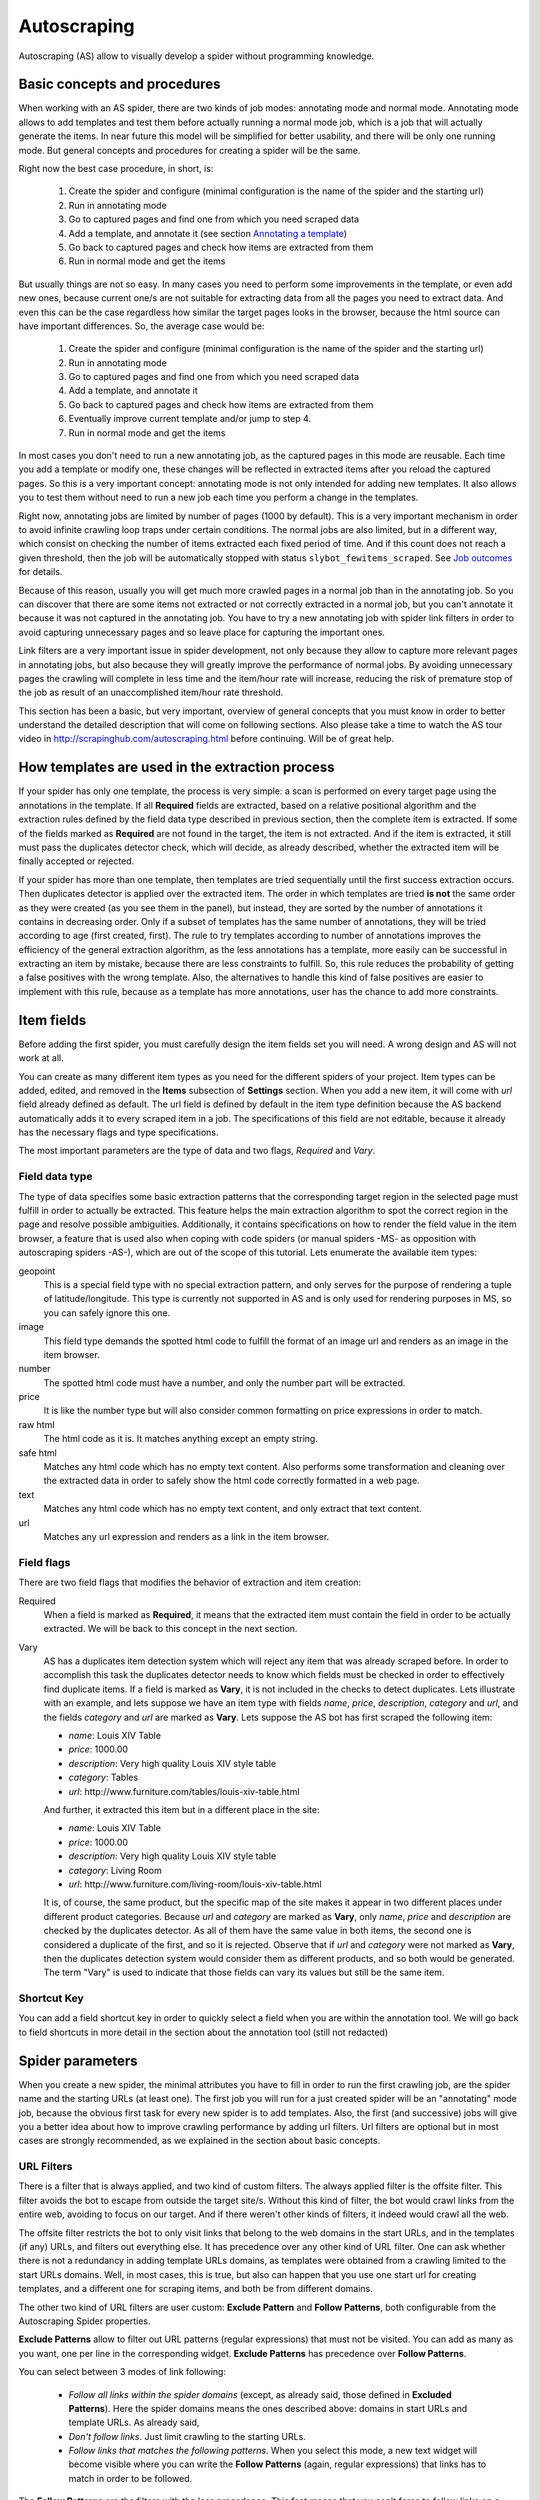 .. _autoscraping:

============
Autoscraping
============

Autoscraping (AS) allow to visually develop a spider without programming knowledge.


Basic concepts and procedures
=============================

When working with an AS spider, there are two kinds of job modes: annotating mode and normal mode. Annotating mode
allows to add templates and test them before actually running a normal mode job, which is a job that
will actually generate the items. In near future this model will be simplified for better usability,
and there will be only one running mode. But general concepts and procedures for creating a spider
will be the same.

Right now the best case procedure, in short, is:

    #. Create the spider and configure (minimal configuration is the name of the spider and the starting url)
    #. Run in annotating mode
    #. Go to captured pages and find one from which you need scraped data
    #. Add a template, and annotate it (see section `Annotating a template`_)
    #. Go back to captured pages and check how items are extracted from them
    #. Run in normal mode and get the items

But usually things are not so easy. In many cases you need to perform some improvements in the template,
or even add new ones, because current one/s are not suitable for extracting data from all the pages you need
to extract data. And even this can be the case regardless how similar the target pages looks in the browser,
because the html source can have important differences. So, the average case would be:

    1. Create the spider and configure (minimal configuration is the name of the spider and the starting url)
    2. Run in annotating mode
    3. Go to captured pages and find one from which you need scraped data
    4. Add a template, and annotate it
    5. Go back to captured pages and check how items are extracted from them
    6. Eventually improve current template and/or jump to step 4.
    7. Run in normal mode and get the items

In most cases you don't need to run a new annotating job, as the captured pages in this mode are reusable. Each time
you add a template or modify one, these changes will be reflected in extracted items after you reload the captured
pages. So this is a very important concept: annotating mode is not only intended for adding new templates. It also allows you to test
them without need to run a new job each time you perform a change in the templates.

Right now, annotating jobs are limited by number of pages
(1000 by default). This is a very important mechanism in order to avoid infinite crawling loop traps under certain conditions. The
normal jobs are also limited, but in a different way, which consist on checking the number of items extracted each fixed period of time.
And if this count does not reach a given threshold, then the job will be automatically stopped with status
``slybot_fewitems_scraped``. See `Job outcomes`_ for details.

Because of this reason, usually you will get much more crawled pages in a normal job than in the annotating job. So you can discover
that there are some items not extracted or not correctly extracted in a normal job, but you can't annotate it because it was not
captured in the annotating job. You have to try a new annotating job with spider link filters in order to avoid capturing
unnecessary pages and so leave place for capturing the important ones.

Link filters are a very important issue in spider development, not only because they allow to capture more relevant pages in annotating 
jobs, but also because they will greatly improve the performance of normal jobs. By avoiding unnecessary pages the crawling will 
complete in less time and the item/hour rate will increase, reducing the risk of premature stop of the job as result of an 
unaccomplished item/hour rate threshold.

This section has been a basic, but very important, overview of general concepts that you must know in order to better understand
the detailed description that will come on following sections. Also please take a time to watch the AS tour video in 
http://scrapinghub.com/autoscraping.html before continuing. Will be of great help.

How templates are used in the extraction process
================================================
	
If your spider has only one template, the process is very simple: a scan is performed on every target page using the annotations in the 
template. If all **Required** fields are extracted, based on a relative positional algorithm and the extraction rules defined by the 
field data type described in previous section, then the complete item is extracted. If some of the fields marked as **Required** are not 
found in the target, the item is not extracted. And if the item is extracted, it still must pass the duplicates detector check, 
which will decide, as already described, whether the extracted item will be finally accepted or rejected.

If your spider has more than one template, then templates are tried sequentially until the first success extraction occurs. Then 
duplicates detector is applied over the extracted item. The order in which templates are tried **is not** the same order as they 
were created (as you see them in the panel), but instead, they are sorted by the number of annotations it contains in decreasing order. 
Only if a subset of templates has the same number of annotations, they will be tried according to age (first created, first). The rule 
to try templates according to number of annotations improves the efficiency of the general extraction algorithm, as the less annotations 
has a template, more easily can be successful in extracting an item by mistake, because there are less constraints to fulfill. So, this 
rule reduces the probability of getting a false positives with the wrong template. Also, the alternatives to handle this kind of false 
positives are easier to implement with this rule, because as a template has more annotations, user has the chance to add more constraints.

Item fields
===========

Before adding the first spider, you must carefully design the item fields set you will need. A wrong design and AS will not work at all.

You can create as many different item types as you need for the different spiders of your project. Item types can be added, edited, and 
removed in the **Items** subsection of **Settings** section. When you add a new item, it will come with *url* field already defined as 
default. The url field is defined by default in the item type definition because the AS backend automatically adds it to every scraped 
item in a job. The specifications of this field are not editable, because it already has the necessary flags and type specifications.

The most important parameters are the type of data and two flags, *Required* and *Vary*.

Field data type
_______________

The type of data specifies some basic extraction patterns that the corresponding target region in the selected page must fulfill in order to actually be extracted. This feature helps the main extraction algorithm to spot the correct region in the page and resolve possible ambiguities. Additionally, it contains specifications on how to render the field value in the item browser, a feature that is used also when coping with code spiders (or manual spiders -MS- as opposition with autoscraping spiders -AS-), which are out of the scope of this tutorial. Lets enumerate the available item types:

geopoint
  This is a special field type with no special extraction pattern, and only serves for the purpose of rendering a tuple of 
  latitude/longitude. This type is currently not supported in AS and is only used for rendering purposes in MS, so you can safely ignore 
  this one.

image
  This field type demands the spotted html code to fulfill the format of an image url and renders as an image in the item browser.

number
  The spotted html code must have a number, and only the number part will be extracted.

price
  It is like the number type but will also consider common formatting on price expressions in order to match.

raw html
  The html code as it is. It matches anything except an empty string.

safe html
  Matches any html code which has no empty text content. Also performs some transformation and cleaning over the extracted data in
  order to safely show the html code correctly formatted in a web page.

text
  Matches any html code which has no empty text content, and only extract that text content.

url
  Matches any url expression and renders as a link in the item browser.

Field flags
___________

There are two field flags that modifies the behavior of extraction and item creation:

Required
  When a field is marked as **Required**, it means that the extracted item must contain the field in order to be actually extracted. We 
  will be back to this concept in the next section.

Vary
  AS has a duplicates item detection system which will reject any item that was already scraped before. In order to accomplish this 
  task the duplicates detector needs to know which fields must be checked in order to effectively find duplicate items. If a field is marked 
  as **Vary**, it is not included in the checks to detect duplicates. Lets illustrate with an example, and lets suppose we have an item type with 
  fields *name*, *price*, *description*, *category* and *url*, and the fields *category* and *url* are marked as **Vary**. Lets suppose the AS bot 
  has first scraped the following item:

  * *name*: Louis XIV Table
  * *price*: 1000.00
  * *description*: Very high quality Louis XIV style table
  * *category*: Tables
  * *url*: \http://www.furniture.com/tables/louis-xiv-table.html

  And further, it extracted this item but in a different place in the site:

  * *name*: Louis XIV Table
  * *price*: 1000.00
  * *description*: Very high quality Louis XIV style table
  * *category*: Living Room
  * *url*: \http://www.furniture.com/living-room/louis-xiv-table.html

  It is, of course, the same product, but the specific map of the site makes it appear in two different places under different 
  product categories. Because *url* and *category* are marked as **Vary**, only *name*, *price* and *description* are checked by the 
  duplicates detector. As all of them have the same value in both items, the second one is considered a duplicate of the first, and so
  it is rejected. Observe that if *url* and *category* were not marked as **Vary**, then the duplicates detection system would consider 
  them as different products, and so both would be generated. The term "Vary" is used to indicate that those fields can vary its values 
  but still be the same item.

Shortcut Key
____________

You can add a field shortcut key in order to quickly select a field when you are within the annotation tool. We will go back to field 
shortcuts in more  detail in the section about the annotation tool (still not redacted)

Spider parameters
=================

When you create a new spider, the minimal attributes you have to fill in order to run the first crawling job, are the spider name and 
the starting URLs (at least one). The first job you will run for a just created spider will be an "annotating" mode job, because the 
obvious first task for every new spider is to add templates. Also, the first (and successive) jobs will give you a better idea about how 
to improve crawling performance by adding url filters. Url filters are optional but in most cases are strongly recommended, as we 
explained in the section about basic concepts.

URL Filters
___________

There is a filter that is always applied, and two kind of custom filters. The always applied filter is the offsite filter. This filter 
avoids the bot to escape from outside the target site/s. Without this kind of filter, the bot would crawl links from the entire web, 
avoiding to focus on our target. And if there weren't other kinds of filters, it indeed would crawl all the web.

The offsite filter restricts the bot to only visit links that belong to the web domains in the start URLs, and in the templates (if any) 
URLs, and filters out everything else. It has precedence over any other kind of URL filter. One can ask whether there is not a 
redundancy in adding template URLs domains, as templates were obtained from a crawling limited to the start URLs domains. Well, in most 
cases, this is true, but also can happen that you use one start url for creating templates, and a different one for scraping items, and 
both be from different domains.

The other two kind of URL filters are user custom: **Exclude Pattern** and **Follow Patterns**, both configurable from the Autoscraping 
Spider properties.

**Exclude Patterns** allow to filter out URL patterns (regular expressions) that must not be visited. You can add as many as you want, one per line in the corresponding widget. **Exclude Patterns** has precedence over **Follow Patterns**.

You can select between 3 modes of link following:

  * *Follow all links within the spider domains* (except, as already said, those defined in **Excluded Patterns**). Here the spider domains means the ones described above: domains in start URLs and template URLs. As already said, 
  * *Don't follow links*. Just limit crawling to the starting URLs.
  * *Follow links that matches the following patterns*. When you select this mode, a new text widget will become visible where you can write the **Follow Patterns** (again, regular expressions) that links has to match in order to be followed.

The **Follow Patterns** are the filters with the less precedence. This fact means that you can't force to follow links on a different 
domain by adding it in this category of filters. The only domains that will be accepted are, as said, those contained in the start URLs 
and those contained in the template URLs.

Considerations when using URL filters
-------------------------------------

Despite the simplicity that may seem adding patterns in order to focus only in the desired targets, you must be warned about possible 
unexpected consequences of the usage of URL filters. It is easy to fall in the trap of excluding the visit of pages that you thought you 
didn't need, but when you run a new job the result could be that you also didn't get the ones you do need, because some of the first 
ones contains the links to the second ones, thus cutting the path to them. The results depends a lot on the target site topology.

Let's suppose the following simple example:

    #. your starting url is *http://www.example.com*
    #. the starting url has a link to a product listing, lets say *http://www.example.com/bathrooom/*
    #. the product listing above has links to two products, *http://www.example.com/products/1* and *http://www.example.com/products/2*

If you add a filter for only follow pattern */products/*, you will exclude *http://www.example.com/bathrooom/*
and so the links with pattern */product/* will never be reached (unless there are some products linked from
the starting page, but you anyway will most probably loose most of them)

Annotating a template
=====================

The process of annotating a template consists on annotating elements on it, that is, marking elements in the template and map them to a
given item field. At its most basical level, the autoscraping extraction consists on trying to match the annotated elements in the
templates, into the target pages, extract the data from the matching regions, and assign it to the field specified in the corresponding
annotation. The process is repeated with all the annotations in the template, and the final item is built from all the extracted data.

The usual way to annotate an element is by clicking on it. An annotation window popup will raise in order to set up the different
options: where the data must be extracted from (the text content of the element, or some of its attributes), the field that the
extracted data must be assigned to, and other options that will be described later, on this section and following ones.

Partial annotations
___________________

Another way to annotate a region in the template is using partial annotations. Instead of clicking on an existing element defined by the
page layout, you can instead paint a piece of text with the mouse. A confirmation dialog will raise, and then the annotation window
popup.

There are some restrictions about using partial annotations. The painted region must fall inside a layout element, in other words you
cannot include in the painted region, text from more than one page element (you will be prevented by the annotation tool for performing
the partial annotation if this happens).

Also, the tool is intended for extracting text inside a repetitive pattern. That is, in order to work, there should be, at the sides
of the painted region, either a common prefix, either a common suffix, or both, in all the target pages. For example, if in the template
you have the following text on a page element::

        Veris in temporibus sub Aprilis idibus habuit concilium Romarici montium

And in the target page you have the following text in the same place::

        Cui dono lepidum novum libellum arido modo pumice expolitum?

Don't expect that if you annotate the word ``Aprilis`` in the template, you will extract something in the target. But if you have instead
this text in the target::

        Veris in temporibus sub Januarii idibus habuit concilium Romarici montium

you will for sure extract ``Januarii``, as the rest of the text at both sides are equal. Leaving freak, but illustrative, examples aside,
partial annotations are useful for extracting patterns like the significant part on the string ``item #: 27624M6``. If you expect that
the ``item #: <rest of string>`` pattern will appear always in the same place, you may paint and annotate the ``<rest of string>``
pattern, and the ``item #:`` part will be forced to match in the target as part of the context, but only the text that corresponds to
the painted region will be extracted.

Variants
________

One of the options you have available in the annotation window when you click on some page element, is the variant you want the
annotation to be assigned to. By default, the variant used is ``Base (0)``, which means to assign the extracted data of the annotation
to the base item. If all annotations are assigned to the base item, then a single, plain item will be generated on extraction.

But consider the situation when your item is a product with different possible sizes, and in the product page they are
presented as a table, like:

+---------+------+
| Single  | $300 |
+---------+------+
| Double  | $500 |
+---------+------+
|  Queen  | $650 |
+---------+------+
|  King   | $800 |
+---------+------+

But the rest of the data you want to extract are found in a common unique element (like the name of the product, the description,
or the company). So, you annotate as base item the common data, and then annotate the table using variants. Usually it is enough
to annotate only the first and the last row of the table (the algorithm will infer the rest between), so you can annotate the
**Single** cell as variant 1 size, the **$300** cell as variant 1 price, the **King** cell as variant 2 size, and the **$800** cell
as variant 2 price. The resulting extracted data will be assigned to the base item special field ``variants``, which is a list of objects
similar to an item. An example of an item extracted in this way could be::

    {'name': 'Louis XV Bed',
     'description': 'Very cool bed for anyone',
     'company': 'Potter Beds Inc.',
     'variants': [{'size': 'Single', 'price': '300'},
                  {'size': 'Double', 'price': '500'},
                  {'size': 'Queen', 'price': '650'},
                  {'size': 'King', 'price': '800'}]
    }

Of course, it is viable to include in the project a post processor (See `Extending the autoscraping bot`_) that split an item with variants into separated items. This can be
very useful for example when you have a page with a list of items. In this case, you would assign all annotations to some variant, and
in extraction you will get an item with a single field ``variants``, which at its turn is a list of all the items in the page. A variant
splitting post processor will separate them into different items.

Advanced Tools
==============

The tools and procedures described until now are enough in order to solve most cases. However, it is common to have cases for which we 
don't get the expected results. Annotations that extract the wrong region on some targets, templates that are not used for the target 
pages we expected, or data extracted from pages that we don't want to extract anything, are among the most common trouble we may cope 
with. The main source of problems is the fact that the html code layout can present many variations or similarities among different 
target pages, which introduces ambiguities for the extraction algorithm. Also, as we can have multiple templates for the same spider, 
all them intended to be used for different subset of target pages, sometimes it is quite tricky to make the correct template to be 
applied to the correct target (Remember `How templates are used in the extraction process`_). In order to assist on the resolution of 
these problems, some extra constraints has to be imposed to template annotations.

Extra required annotations
==========================

Example 1.
__________

Consider the following case. We have
  * an item type which includes *name*, *price*, *description* and *manufacturer*, where *name* and *price* are required fields, and
  * a template with annotations for all 4 of them

The result in the captured pages are many items correctly scraped (target set A), but many others (target set B) which has no a 
manufacturer but, because of their particular layout, the algorithm matches the item description with the *manufacturer* annotation, 
while the field *description* is not extracted at all because its annotation does not match any similar region in the target. Visually, 
we can roughly illustrate the situation as follow:

layout A: 

+------------+-----------+
|    name    |  -price-  |
+------------+-----------+
|      manufacturer      |
+------------------------+
|      description       |
+------------------------+

layout B:

+------------+-----------+
|    name    |  -price-  |
+------------+-----------+
|      description       |
+------------------------+

So, you add a new template from one of the pages of target set B, and annotate *name*, *price* and *description*. You would expect that 
by adding this new template, problem will be fixed. But this is not the case because the first template has more annotations than the 
second, so it will be tried first. And because it will extract all required data, *name* and *price*, the item will still be created with 
the wrong data, and the second template will never be applied.

You have to add a new constraint. If you open the first template in the annotation tool, you can mark the *description* annotation as 
required. And because in the targets of set B the description is not extracted with this template, then the items will not be created at 
all with it. So the algorithm tries with the second template, which now will correctly extract the three fields.

Observe that, if the templates were not tried in decreasing count of annotations, it may happen that the template with three annotations 
be tried first, and as a result we get wrong extracted data from the pages of set A. In particular, you most probably will get the 
manufacturer data in *description* field, and get missed the real description. But in this case, if there is no other way to 
differentiate among a description and a manufactured data, it is not possible to apply any constraint. In the first approach you can 
constrain the application of the template with four annotations to require to extract the missing field, because with target set A you 
extract four fields, and with target set B you extract three. But in the second approach, the first template tried, the one with three 
annotations, will extract three fields for both sets of targets.

As said before, the more annotations we have, the more constraints we can add.

Example 2.
__________

The less required fields you have, the less constraints you are imposing, and so the most easy you can match wrong targets. As a 
consequence, you not only can match desired targets with wrong template, as in the previous example. But you can also match undesired 
targets which has layout similarities with one or more templates. If you have this problem, a possible approach can be to check whether 
you can mark as required some annotations in the problematic templates, which are not extracted in the undesired targets, and without 
affecting the extraction of desired ones (which still can have those as optional attributes), thus avoiding to create items for them.

But this is not the only approach you can try for this case. May be it is possible to filter out those undesired pages with excluded 
URLs, without affecting the crawling of the site (as mentioned before, could happen that those pages are the ones which contains the 
links to desired pages). This is the most desirable approach in terms of efficiency gain, but not always available. It depends entirely 
on the site particularities and your needs.

Sticky annotations
==================

Another resource that helps to solve some particular problems, is the use of sticky annotations, which are available in the annotation 
tool as "_stickyN" (being N a number) together with the field names. Sticky annotations can be used each time you need additional 
annotations without generating additional extracted data. For example, when you are extracting undesired targets with some of the 
templates, and you don't have the choice to filter by URL or mark some annotations as required, you can still add new annotations in the 
template, that matches particular features of the desired targets that does not exists in the undesired ones: a particular logo, an 
image, a button or a piece of text, for example.

Sticky annotations are implicitly required, and you can add as many ones as you need. Also, consider that by adding more annotations, 
the template may increase its precedence in the templates try sequence.

Template Extractors
===================

Consider the following situation. You have a set of target pages which consists on user profiles, containing tabulated data of the same type: *name*, *gender*, *occupation*, *country*, *favorite books* and *favorite movies*. But, except the page we chosen for template:

+--------------+-------------------+
|      Name:   |       Olive       |
+--------------+-------------------+
|    Gender:   |      Female       |
+--------------+-------------------+
|  Occupation: |     FBI Agent     |
+--------------+-------------------+
|   Country:   |       USA         |
+--------------+-------------------+
|  Fav.Books:  | The First People  |
+--------------+-------------------+
|  Fav.Movies: |    Casablanca     |
+--------------+-------------------+

fields are not required to appear in all the user profiles. This condition will make a mere positional matching to fail, and you will 
have mixed data as result. For example, if a user did not provide the *occupation* and *country*, you will get the favorite books in the 
*occupation* field, the favorite movies in the *country* field, and nothing in the fields *favorite books* and *favorite movies*.

You can't mark as required any of the annotation because actually all them are optional (and also would not solve the positional problem 
anyway)

Here the template extractors come to help, by adding pattern constraints to the template annotations. First, you must annotate, instead 
of the field value cell ("Olive", "Female", etc) the entire field row ("Name: Olive", "Gender: Female", and so on). Then, in the 
template properties, add Regular Expression extractors for each field, in the form:

+--------------+--------------------+--------------------+
|  Field name  |        Type        |    Specification   |
+==============+====================+====================+
|    *name*    | Regular expression |    Name:\s+(.*)    |
+--------------+--------------------+--------------------+
|   *gender*   | Regular expression |   Gender:\s+(.*)   |
+--------------+--------------------+--------------------+
| *occupation* | Regular expression | Occupation:\s*(.*) |
+--------------+--------------------+--------------------+
|     ...      |        ...         |        ...         |
+--------------+--------------------+--------------------+

And so on.

When you choose a Regular expression extractor, the specification must consist on a regular expression pattern that must match the 
extracted data for the corresponding field. If the extracted data does not match the pattern, then the field is not extracted. If the 
extracted data does match the pattern, then it is replaced by the match group enclosed between parenthesis (or a concatenation of all 
them, if more than one group given). This way, you will ensure that correct annotation match the correct target row, and you will only 
extract the part that you are interested in.

Of course, this tactic will be useful only if you can annotate a region that has some key word or repeated pattern, and all them are
different for each field.

Job outcomes
============

Aside the generic job outcomes that indicates the reason why a job finished (see :doc:`panel`), there is an autoscraping specific
outcome, ``slybot_fewitems_scraped``. 

AS spiders has a safety measure to avoid infinite crawling loops. It consists in closing the job when over a given period of time,
the number of items scraped did not reach a minimal threshold. By default, the period is one hour and the minimal items scraped in that
period must be 200.

If you are crawling a big site with thousands of pages, of which only a small portion of them generates an item with current templates,
it usually happens that the bot can consume long periods of time crawling thousands of pages but in the same interval it scraped only
few items. Another reason that leads to the same situation is that the bot is spending lot of time scraping duplicated products
(see *Vary* flag in section `Field flags`_) which are dropped instead of issued and so they don't count for the minimal items threshold.
In both cases the spider may unexpectedly stop with ``slybot_fewitems_scraped`` condition.

The solution depends on what is exactly happening. So in order to diagnose the problem, the first thing to do is to switch the
``LOG_LEVEL`` setting for the spider to the value ``DEBUG``, and start a new job, so this time the bot will generate lot of debug data
that you can browse in the job log.

In ``DEBUG`` log level you will see, among other info, a line for each crawled page, and for each dropped product, so you can decide
whether to add more templates, or add url filters to avoid unneeded pages to be crawled (url filters must be designed with care if 
you don't want to unwittingly block pages that leads to the pages you want).

Extending the autoscraping bot
==============================

The autoscraping method is limited by its nature. Sometimes you need to do some custom things that are out of the scope of the AS core,
tasks that can be performed by extending the bot capabilities in some way, and can be reduced to a post-processing task.

Scrapinghub provides some standard components which perform common tasks, that can be enabled and configured from panel, called Addons.
Many of them are generic for any project, but other are thought as autoscraping specific. See :doc:`addons` documentation for more
info.

Another way to extend an autoscraping project with more custom post processing, is by deploying a custom scrapy project (see
:doc:`cloud` for details) with the extensions, middlewares and settings written for your specific needs. As inside the same scrapy
project you may have your own coded spiders and different settings for them, you will need a way to separate them from the settings
for your autoscraping spiders.

For this purpose you can resort to some environment variables setted up by scrapinghub backend. The most generic structure of a
project ``setting.py`` file that separates the configuration for the autoscraping spiders is::

    import os

    ...
    <common settings>
    ...

    SHUB_JOB_TAGS = os.environ.get('SHUB_JOB_TAGS')
    SHUB_SPIDER_TYPE = os.environ.get('SHUB_SPIDER_TYPE')

    if SHUB_SPIDER_TYPE == 'auto':
        if "annotating" in SHUB_JOB_TAGS:
            <import annotating mode settings module>
        else:
            <import autoscraping normal mode settings module>
    else:
        <import not-autoscraping project settings module>

The environment variable ``SHUB_SPIDER_TYPE`` will be set to *auto* if the spider that loads the basic settings module is an
autoscraping spider. And if it runs in annotating mode, the word *annotating* will be found in the environment variable
``SHUB_JOB_TAGS``. As easy as that. Of course, it will be even simpler if your scrapy project only contains components for your
autoscraping spiders. But you still will need to separate settings for the annotating and the normal mode, as extracted data post
process components are normal mode specific, while those that changes the crawling behaviour of the bot are commonly needed by both.

Autoscraping and ScrapingHub API
================================

If you want to manage AS job scheduling using the ScrapingHub :doc:`api`, AS bot supports to pass start_urls as a list of URLs separated by new lines. This feature is very useful for passing a list of URLs from a text file.

For example, if you have all your start URLs in a file named start_urls.txt, one per line, you can do, from a linux console::

    curl http://panel.scrapinghub.com/api/schedule.json -d project=155 -d spider=myspider -u <your api key>: -d start_urls="$(cat start_urls.txt)"

or, using `scrapinghub python api <https://github.com/scrapinghub/python-scrapinghub>`_::

    >>> from scrapinghub import Connection
    >>> conn = Connection('<your api key>')
    >>> project = conn["155"]
    >>> project.schedule("myspider", start_urls=open("start_urls.txt").read())


